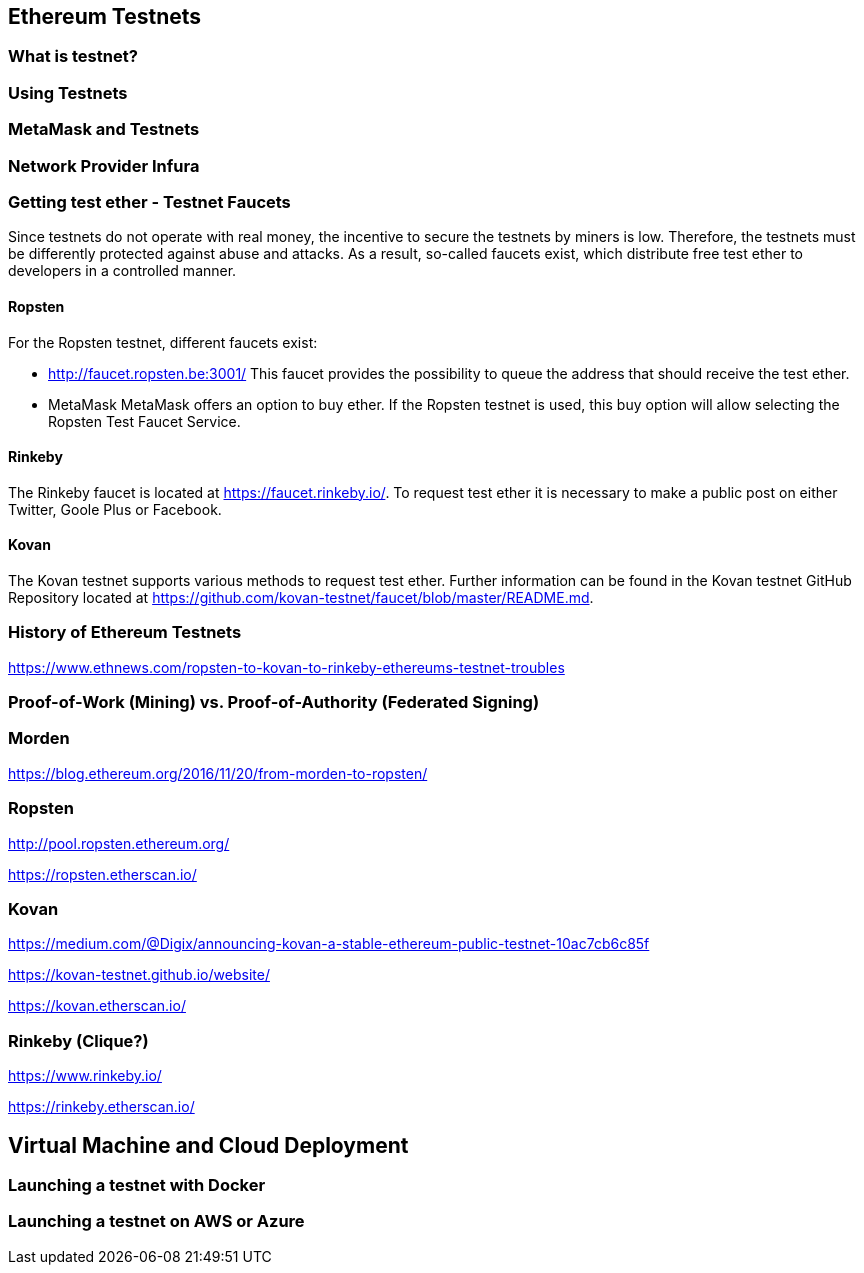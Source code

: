 == Ethereum Testnets

=== What is testnet?

=== Using Testnets

=== MetaMask and Testnets

=== Network Provider Infura

=== Getting test ether - Testnet Faucets

Since testnets do not operate with real money, the incentive to secure the testnets by miners is low.
Therefore, the testnets must be differently protected against abuse and attacks.
As a result, so-called faucets exist, which distribute free test ether to developers in a controlled manner.

==== Ropsten

For the Ropsten testnet, different faucets exist:

* http://faucet.ropsten.be:3001/
This faucet provides the possibility to queue the address that should receive the test ether.

* MetaMask
MetaMask offers an option to buy ether.
If the Ropsten testnet is used, this buy option will allow selecting the Ropsten Test Faucet Service.

==== Rinkeby

The Rinkeby faucet is located at https://faucet.rinkeby.io/.
To request test ether it is necessary to make a public post on either Twitter, Goole Plus or Facebook.

==== Kovan

The Kovan testnet supports various methods to request test ether.
Further information can be found in the Kovan testnet GitHub Repository located at https://github.com/kovan-testnet/faucet/blob/master/README.md.

=== History of Ethereum Testnets

https://www.ethnews.com/ropsten-to-kovan-to-rinkeby-ethereums-testnet-troubles

=== Proof-of-Work (Mining) vs. Proof-of-Authority (Federated Signing)

=== Morden

https://blog.ethereum.org/2016/11/20/from-morden-to-ropsten/

=== Ropsten

http://pool.ropsten.ethereum.org/

https://ropsten.etherscan.io/

=== Kovan

https://medium.com/@Digix/announcing-kovan-a-stable-ethereum-public-testnet-10ac7cb6c85f

https://kovan-testnet.github.io/website/

https://kovan.etherscan.io/

=== Rinkeby (Clique?)

https://www.rinkeby.io/

https://rinkeby.etherscan.io/


== Virtual Machine and Cloud Deployment

=== Launching a testnet with Docker

=== Launching a testnet on AWS or Azure
